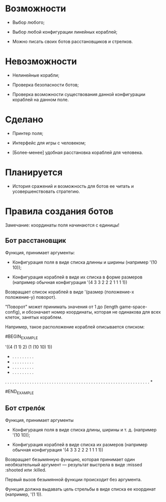 * Возможности

- Выбор любого;

- Выбор любой конфигурации линейных кораблей;

- Можно писать своих ботов расстановщиков и стрелков.

* Невозможности

- Нелинейные корабли;

- Проверка безопасности ботов;

- Проверка возможности существования данной конфигурации кораблей на
  данном поле.

* Сделано

- Принтер поля;

- Интерфейс для игры с человеком;

- [Более-менее] удобная расстановка кораблей для человека.

* Планируется

- История сражений и возможность для ботов ее читать и
  усовершенствовать стратегию.

* Правила создания ботов

Замечание: координаты поля начинаются с единицы!

** Бот расстановщик

Функция, принимает аргументы:

- Конфигурация поля в виде списка длинны и ширины (например '(10 10));

- Конфигурация кораблей в виде их списка в форме размеров (например
  обычная конфигурация '(4 3 3 2 2 2 1 1 1 1))

Возвращает список кораблей в виде '(размер (положение-x положение-y) поворот).

"Поворот" может принимать значения от 1 до (length game-space-config),
и обозначает номер координаты, которая не одинакова для всех клеток,
занятых кораблем.

Например, такое расположение кораблей описывается списком:

#BEGIN_EXAMPLE

'((4 (1 1) 2) (1 (10 10) 1))

 * . . . . . . . . .
 * . . . . . . . . .
 * . . . . . . . . .
 * . . . . . . . . .
 . . . . . . . . . .
 . . . . . . . . . .
 . . . . . . . . . .
 . . . . . . . . . .
 . . . . . . . . . .
 . . . . . . . . . *

#END_EXAMPLE

** Бот стрелóк

Функция, принимает аргументы

- Конфигурация поля в виде списка длины, ширины и т. д. (например '(10 10));

- Конфигурация кораблей в виде списка их размеров (например обычная
  конфигурация '(4 3 3 2 2 2 1 1 1 1))

Возвращает безымянную функцию, которая принимает один необязательный
аргумент --- результат выстрела в виде :missed :shooted или :killed.

Первый вызов безымянной функции происходит без аргумента.

Функция должна выдавать цель стрельбы в виде списка ее координат
(например, '(1 1)).
